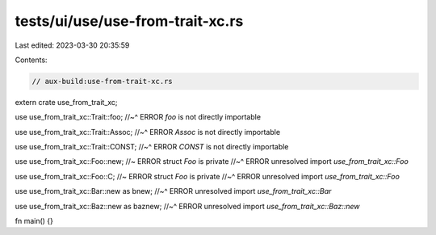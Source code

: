 tests/ui/use/use-from-trait-xc.rs
=================================

Last edited: 2023-03-30 20:35:59

Contents:

.. code-block:: rs

    // aux-build:use-from-trait-xc.rs

extern crate use_from_trait_xc;

use use_from_trait_xc::Trait::foo;
//~^ ERROR `foo` is not directly importable

use use_from_trait_xc::Trait::Assoc;
//~^ ERROR `Assoc` is not directly importable

use use_from_trait_xc::Trait::CONST;
//~^ ERROR `CONST` is not directly importable

use use_from_trait_xc::Foo::new; //~ ERROR struct `Foo` is private
//~^ ERROR unresolved import `use_from_trait_xc::Foo`

use use_from_trait_xc::Foo::C; //~ ERROR struct `Foo` is private
//~^ ERROR unresolved import `use_from_trait_xc::Foo`

use use_from_trait_xc::Bar::new as bnew;
//~^ ERROR unresolved import `use_from_trait_xc::Bar`

use use_from_trait_xc::Baz::new as baznew;
//~^ ERROR unresolved import `use_from_trait_xc::Baz::new`

fn main() {}


